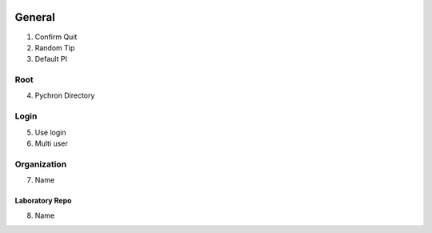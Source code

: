 .. image:: /images/preferences/home.png

General
-------------------

1. Confirm Quit
2. Random Tip
3. Default PI

Root
====

4. Pychron Directory

Login
=====

5. Use login
6. Multi user

Organization
============
7. Name

Laboratory Repo
***************
8. Name
